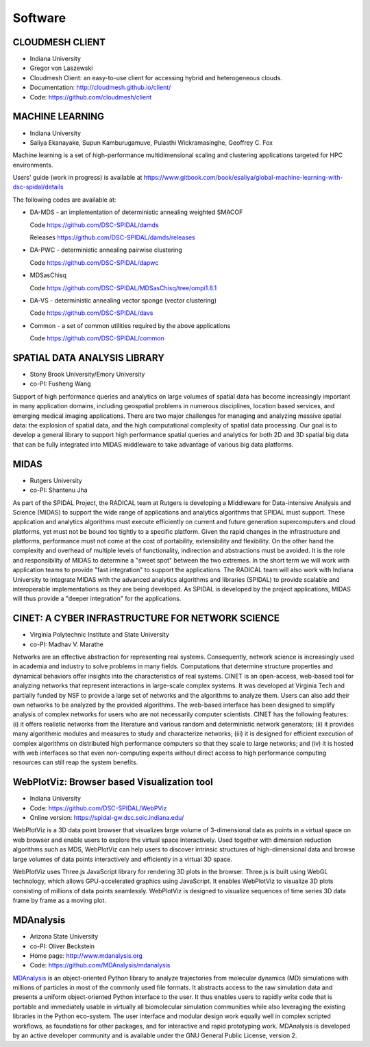 Software
========

CLOUDMESH CLIENT
----------------

-  Indiana University
-  Gregor von Laszewski

-  Cloudmesh Client: an easy-to-use client for accessing hybrid and
   heterogeneous clouds.

-  Documentation: http://cloudmesh.github.io/client/
-  Code: https://github.com/cloudmesh/client

MACHINE LEARNING
----------------

-  Indiana University
-  Saliya Ekanayake, Supun Kamburugamuve, Pulasthi Wickramasinghe, Geoffrey C. Fox

Machine learning is a set of high-performance multidimensional scaling and clustering applications targeted for HPC environments.

Users' guide (work in progress) is available at https://www.gitbook.com/book/esaliya/global-machine-learning-with-dsc-spidal/details

The following codes are available at:

-  DA-MDS - an implementation of deterministic annealing weighted SMACOF

   Code https://github.com/DSC-SPIDAL/damds

   Releases https://github.com/DSC-SPIDAL/damds/releases

-  DA-PWC - deterministic annealing pairwise clustering

   Code https://github.com/DSC-SPIDAL/dapwc

-  MDSasChisq

   Code https://github.com/DSC-SPIDAL/MDSasChisq/tree/ompi1.8.1

-  DA-VS - deterministic annealing vector sponge (vector clustering)

   Code https://github.com/DSC-SPIDAL/davs

-  Common - a set of common utilities required by the above applications

   Code https://github.com/DSC-SPIDAL/common


SPATIAL DATA ANALYSIS LIBRARY
-----------------------------

-  Stony Brook University/Emory University
-  co-PI: Fusheng Wang

Support of high performance queries and analytics on large volumes of
spatial data has become increasingly important in many application
domains, including geospatial problems in numerous disciplines, location
based services, and emerging medical imaging applications. There are two
major challenges for managing and analyzing massive spatial data: the
explosion of spatial data, and the high computational complexity of
spatial data processing. Our goal is to develop a general library to
support high performance spatial queries and analytics for both 2D and
3D spatial big data that can be fully integrated into MIDAS middleware
to take advantage of various big data platforms.

MIDAS
-----

-  Rutgers University
-  co-PI: Shantenu Jha

As part of the SPIDAL Project, the RADICAL team at Rutgers is developing
a MIddleware for Data-intensive Analysis and Science (MIDAS) to support
the wide range of applications and analytics algorithms that SPIDAL must
support. These application and analytics algorithms must execute
efficiently on current and future generation supercomputers and cloud
platforms, yet must not be bound too tightly to a specific platform.
Given the rapid changes in the infrastructure and platforms, performance
must not come at the cost of portability, extensibility and flexibility.
On the other hand the complexity and overhead of multiple levels of
functionality, indirection and abstractions must be avoided. It is the
role and responsibility of MIDAS to determine a "sweet spot" between the
two extremes. In the short term we will work with application teams to
provide "fast integration" to support the applications. The RADICAL team
will also work with Indiana University to integrate MIDAS with the
advanced analytics algorithms and libraries (SPIDAL) to provide scalable
and interoperable implementations as they are being developed. As SPIDAL
is developed by the project applications, MIDAS will thus provide a
"deeper integration" for the applications.

CINET: A CYBER INFRASTRUCTURE FOR NETWORK SCIENCE
-------------------------------------------------

-  Virginia Polytechnic Institute and State University
-  co-PI: Madhav V. Marathe

Networks are an effective abstraction for representing real systems.
Consequently, network science is increasingly used in academia and
industry to solve problems in many fields. Computations that determine
structure properties and dynamical behaviors offer insights into the
characteristics of real systems. CINET is an open-access, web-based tool
for analyzing networks that represent interactions in large-scale
complex systems. It was developed at Virginia Tech and partially funded
by NSF to provide a large set of networks and the algorithms to analyze
them. Users can also add their own networks to be analyzed by the
provided algorithms. The web-based interface has been designed to
simplify analysis of complex networks for users who are not necessarily
computer scientists. CINET has the following features: (i) it offers
realistic networks from the literature and various random and
deterministic network generators; (ii) it provides many algorithmic
modules and measures to study and characterize networks; (iii) it is
designed for efficient execution of complex algorithms on distributed
high performance computers so that they scale to large networks; and
(iv) it is hosted with web interfaces so that even non-computing experts
without direct access to high performance computing resources can still
reap the system benefits.

WebPlotViz: Browser based Visualization tool
--------------------------------------------

- Indiana University
- Code: https://github.com/DSC-SPIDAL/WebPViz
- Online version: https://spidal-gw.dsc.soic.indiana.edu/

WebPlotViz is a 3D data point browser that visualizes large volume of
3-dimensional data as points in a virtual space on web browser and
enable users to explore the virtual space interactively. Used together with
dimension reduction algorithms such as MDS, WebPlotViz can help users to
discover intrinsic structures of high-dimensional data and browse large
volumes of data points interactively and efficiently in a virtual 3D space.

WebPlotViz uses Three.js JavaScript library
for rendering 3D plots in the browser. Three.js is built using
WebGL technology, which allows GPU-accelerated graphics
using JavaScript. It enables WebPlotViz to visualize 3D plots
consisting of millions of data points seamlessly. WebPlotViz is
designed to visualize sequences of time series 3D data frame
by frame as a moving plot.


.. _mdanalysis-software:

MDAnalysis
----------

- Arizona State University
- co-PI: Oliver Beckstein
- Home page: http://www.mdanalysis.org
- Code: https://github.com/MDAnalysis/mdanalysis

MDAnalysis_ is an object-oriented Python library to analyze
trajectories from molecular dynamics (MD) simulations with millions of
particles in most of the commonly used file formats. It abstracts
access to the raw simulation data and presents a uniform
object-oriented Python interface to the user. It thus enables users to
rapidly write code that is portable and immediately usable in
virtually all biomolecular simulation communities while also
leveraging the existing libraries in the Python eco-system. The user
interface and modular design work equally well in complex scripted
workflows, as foundations for other packages, and for interactive and
rapid prototyping work. MDAnalysis is developed by an active developer
community and is available under the GNU General Public License,
version 2.

.. _MDAnalysis: http://www.mdanalysis.org
